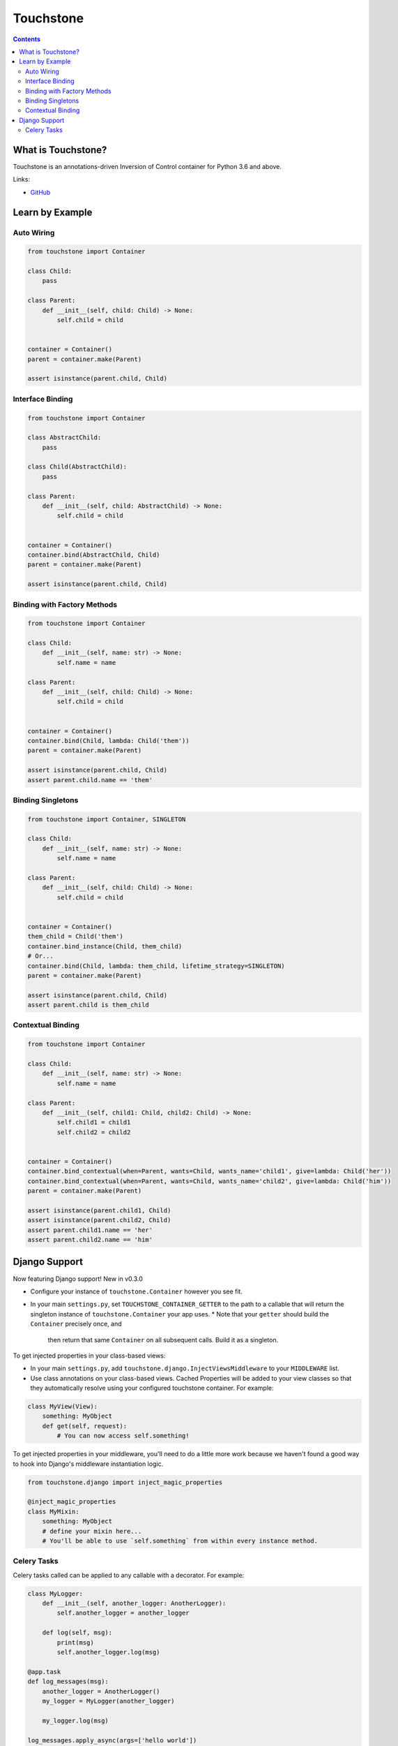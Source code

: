 Touchstone
==========

.. contents::
   :depth: 2
   :backlinks: none

What is Touchstone?
-------------------

Touchstone is an annotations-driven Inversion of Control container for
Python 3.6 and above.

Links:

* `GitHub <https://github.com/gmaybrun/touchstone>`__


Learn by Example
----------------

Auto Wiring
~~~~~~~~~~~

.. code:: python

    from touchstone import Container

    class Child:
        pass

    class Parent:
        def __init__(self, child: Child) -> None:
            self.child = child


    container = Container()
    parent = container.make(Parent)

    assert isinstance(parent.child, Child)

Interface Binding
~~~~~~~~~~~~~~~~~

.. code:: python

    from touchstone import Container

    class AbstractChild:
        pass

    class Child(AbstractChild):
        pass

    class Parent:
        def __init__(self, child: AbstractChild) -> None:
            self.child = child


    container = Container()
    container.bind(AbstractChild, Child)
    parent = container.make(Parent)

    assert isinstance(parent.child, Child)

Binding with Factory Methods
~~~~~~~~~~~~~~~~~~~~~~~~~~~~

.. code:: python

    from touchstone import Container

    class Child:
        def __init__(self, name: str) -> None:
            self.name = name

    class Parent:
        def __init__(self, child: Child) -> None:
            self.child = child


    container = Container()
    container.bind(Child, lambda: Child('them'))
    parent = container.make(Parent)

    assert isinstance(parent.child, Child)
    assert parent.child.name == 'them'

Binding Singletons
~~~~~~~~~~~~~~~~~~

.. code:: python

    from touchstone import Container, SINGLETON

    class Child:
        def __init__(self, name: str) -> None:
            self.name = name

    class Parent:
        def __init__(self, child: Child) -> None:
            self.child = child


    container = Container()
    them_child = Child('them')
    container.bind_instance(Child, them_child)
    # Or...
    container.bind(Child, lambda: them_child, lifetime_strategy=SINGLETON)
    parent = container.make(Parent)

    assert isinstance(parent.child, Child)
    assert parent.child is them_child

Contextual Binding
~~~~~~~~~~~~~~~~~~

.. code:: python

    from touchstone import Container

    class Child:
        def __init__(self, name: str) -> None:
            self.name = name

    class Parent:
        def __init__(self, child1: Child, child2: Child) -> None:
            self.child1 = child1
            self.child2 = child2


    container = Container()
    container.bind_contextual(when=Parent, wants=Child, wants_name='child1', give=lambda: Child('her'))
    container.bind_contextual(when=Parent, wants=Child, wants_name='child2', give=lambda: Child('him'))
    parent = container.make(Parent)

    assert isinstance(parent.child1, Child)
    assert isinstance(parent.child2, Child)
    assert parent.child1.name == 'her'
    assert parent.child2.name == 'him'

Django Support
--------------

Now featuring Django support! New in v0.3.0

* Configure your instance of ``touchstone.Container`` however you see fit.
* In your main ``settings.py``, set ``TOUCHSTONE_CONTAINER_GETTER`` to
  the path to a callable that will return the singleton instance of
  ``touchstone.Container`` your app uses.
  * Note that your ``getter`` should build the ``Container`` precisely once, and
    then return that same ``Container`` on all subsequent calls. Build it as a
    singleton.

To get injected properties in your class-based views:

* In your main ``settings.py``, add ``touchstone.django.InjectViewsMiddleware``
  to your ``MIDDLEWARE`` list.
* Use class annotations on your class-based views. Cached Properties will be
  added to your view classes so that they automatically resolve using your
  configured touchstone container. For example:

.. code:: python

    class MyView(View):
        something: MyObject
        def get(self, request):
            # You can now access self.something!

To get injected properties in your middleware, you'll need to do a
little more work because we haven't found a good way to hook into
Django's middleware instantiation logic.

.. code:: python

    from touchstone.django import inject_magic_properties

    @inject_magic_properties
    class MyMixin:
        something: MyObject
        # define your mixin here...
        # You'll be able to use `self.something` from within every instance method.

Celery Tasks
~~~~~~~~~~~~

Celery tasks called can be applied to any callable with a decorator. For example:

.. code:: python

    class MyLogger:
        def __init__(self, another_logger: AnotherLogger):
            self.another_logger = another_logger

        def log(self, msg):
            print(msg)
            self.another_logger.log(msg)

    @app.task
    def log_messages(msg):
        another_logger = AnotherLogger()
        my_logger = MyLogger(another_logger)

        my_logger.log(msg)

    log_messages.apply_async(args=['hello world'])

However, if we want to refactor this code to make use of touchstone as a service locator:

.. code:: python

    class MyLogger:
        def __init__(self, another_logger: AnotherLogger):
            self.another_logger = another_logger

        def log(self, msg):
            print(msg)
            self.another_logger.log(msg)

    @app.task
    def log_messages(msg):
        container = get_container()
        my_logger = container.make(MyLogger)

        my_logger.log(msg)

    log_messages.apply_async(args=['hello world'])

Each task would then have quite a bit of repeated code to create the container for each task and then
make class instance we need.

.. code:: python

    class MyLogger:
        def __init__(self, another_logger: AnotherLogger):
            self.another_logger = another_logger

        def log(self, msg):
            print(msg)
            self.another_logger.log(msg)

    @touchstone_task
    class LogMessagesTask:
        my_logger: MyLogger

        def run(self, msg):
            self.my_logger.log(msg)

    LogMessagesTask.apply_async(args=['hello world'])
